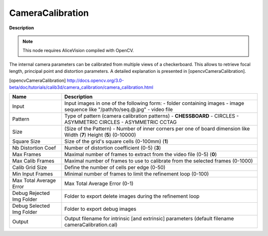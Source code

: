 CameraCalibration
=================

**Description**

.. Note:: 
   This node requires AliceVision compiled with OpenCV.

The internal camera parameters can be calibrated from multiple views of a checkerboard. This allows to retrieve focal length, principal point and distortion parameters. A detailed explanation is presented in [opencvCameraCalibration].

[opencvCameraCalibration] http://docs.opencv.org/3.0-beta/doc/tutorials/calib3d/camera_calibration/camera_calibration.html

========================= =============================================================================================================================
Name                      Description
========================= =============================================================================================================================
Input                     Input images in one of the following form: - folder containing images - image sequence like "/path/to/seq.@.jpg" - video file
Pattern                   Type of pattern (camera calibration patterns) - **CHESSBOARD** - CIRCLES - ASYMMETRIC CIRCLES - ASYMMETRIC CCTAG
Size                      (Size of the Pattern) - Number of inner corners per one of board dimension like Width (**7**) Height (**5**) (0-10000)
Square Size               Size of the grid's square cells (0-100mm) (**1**)
Nb Distortion Coef        Number of distortion coefficient (0-5) (**3**)
Max Frames                Maximal number of frames to extract from the video file (0-5) (**0**)
Max Calib Frames          Maximal number of frames to use to calibrate from the selected frames (0-1000)
Calib Grid Size           Define the number of cells per edge (0-50)
Min Input Frames          Minimal number of frames to limit the refinement loop (0-100)
Max Total Average Error   Max Total Average Error (0-1)
Debug Rejected Img Folder Folder to export delete images during the refinement loop
Debug Selected Img Folder Folder to export debug images
Output                    Output filename for intrinsic [and extrinsic] parameters (default filename cameraCalibration.cal)
========================= =============================================================================================================================
